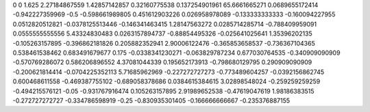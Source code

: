 0	0
1.625	2.27184867559
1.42857142857	0.32160775538
0.137254901961	65.6661665271
0.0689655172414	-0.942227359969
-0.5	-0.598661989805
0.451612903226	0.026958978089
-0.133333333333	-0.160094227955
0.0512820512821	-0.0378125513446
-0.146341463415	1.28147563272
0.0285714285714	-0.788409959091
0.0555555555556	5.43324830483
0.0263157894737	-0.88854495326
-0.025641025641	1.35396202135
-0.105263157895	-0.396862181826
0.205882352941	2.90006122476
-0.365853658537	-0.736367104365
0.538461538462	0.683491679677
0.175	-0.0338341230271
-0.063829787234	0.677030764535
-0.340909090909	-0.570769286072
0.586206896552	4.37081044339
0.195652173913	-0.798680129795
0.290909090909	-0.200621814414
-0.0704225352113	5.71685962969
-0.227272727273	-0.773489604257
-0.0392156862745	0.600468611558
-0.469387755102	-0.689058378686
0.0384615384615	3.02898548024
-0.259259259259	-0.494215576121
-0.05	-0.931767916474
0.105263157895	2.91989652538
-0.47619047619	1.98186383515
-0.272727272727	-0.334786598919
-0.25	-0.830935301405
-0.166666666667	-0.235376887155
